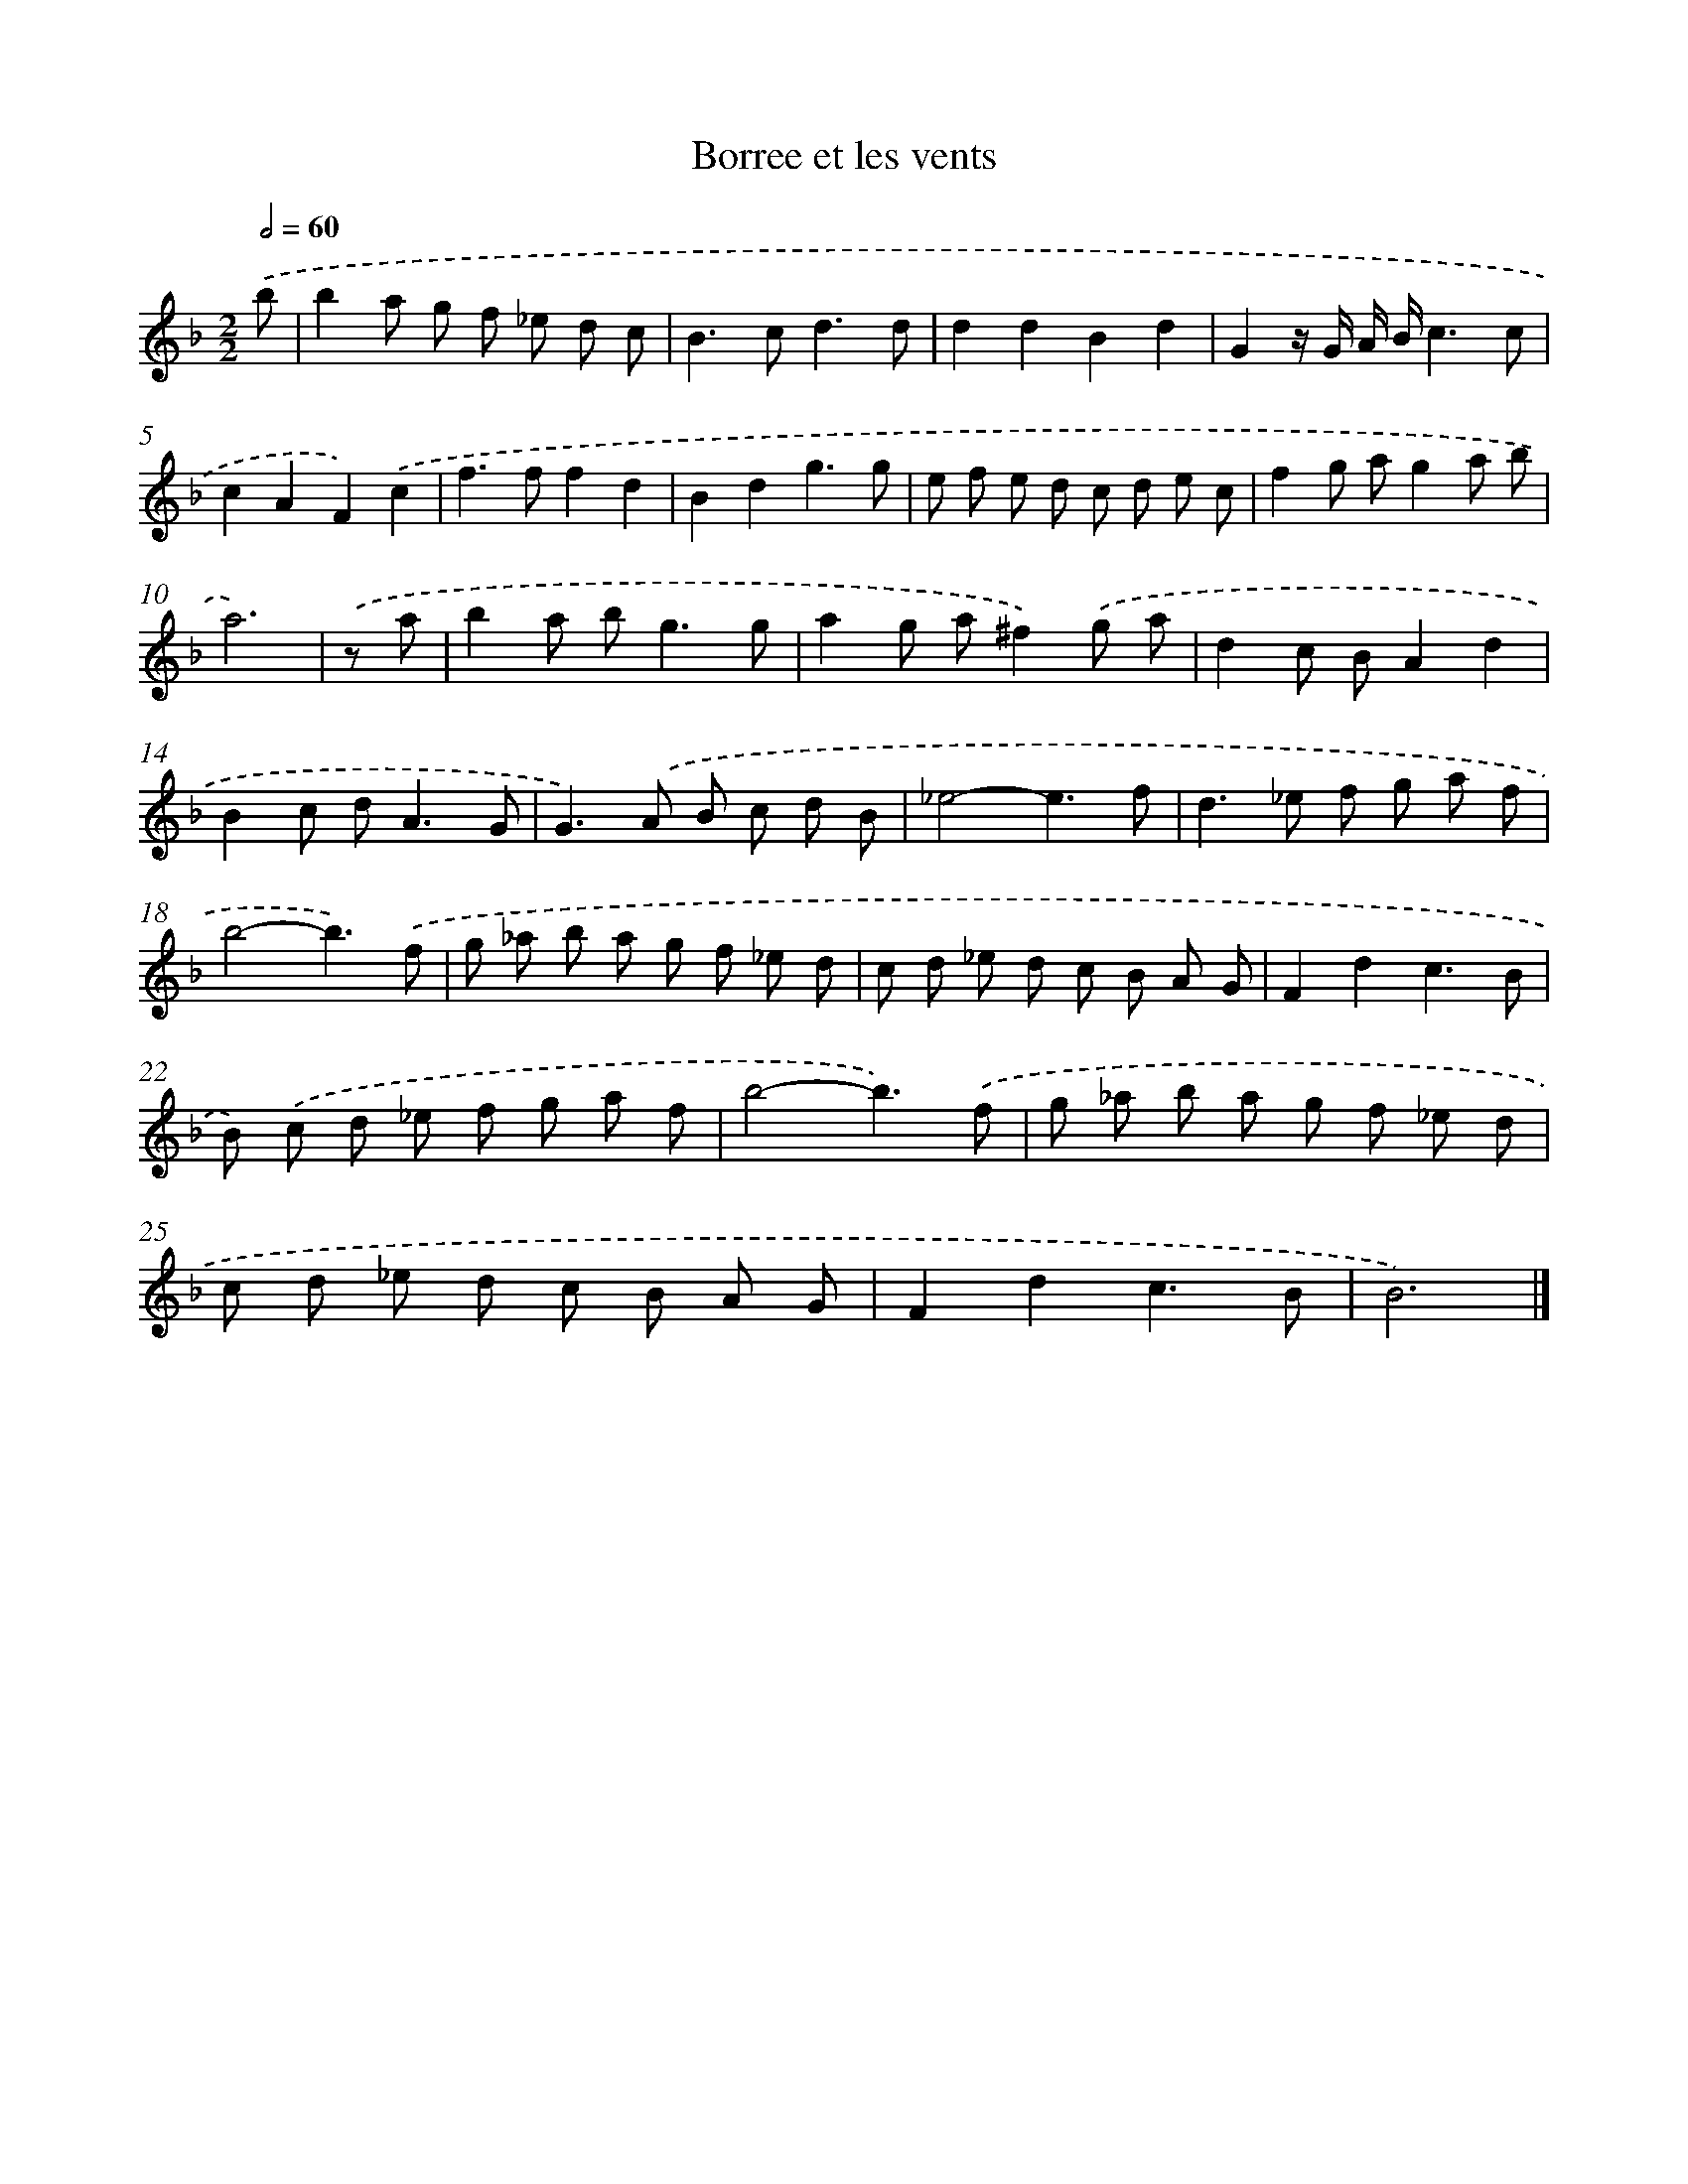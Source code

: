 X: 17073
T: Borree et les vents
%%abc-version 2.0
%%abcx-abcm2ps-target-version 5.9.1 (29 Sep 2008)
%%abc-creator hum2abc beta
%%abcx-conversion-date 2018/11/01 14:38:09
%%humdrum-veritas 2600745765
%%humdrum-veritas-data 2846510908
%%continueall 1
%%barnumbers 0
L: 1/8
M: 2/2
Q: 1/2=60
K: F clef=treble
.('b [I:setbarnb 1]|
b2a g f _e d c |
B2>c2d3d |
d2d2B2d2 |
G2z/ G/ A/ B/c3c |
c2A2F2).('c2 |
f2>f2f2d2 |
B2d2g3g |
e f e d c d e c |
f2g ag2a b |
a6) |
.('z a [I:setbarnb 11]|
b2a b2<g2g |
a2g a^f2).('g a |
d2c BA2d2 |
B2c d2<A2G |
G2>).('A2 B c d B |
_e4-e3f |
d2>_e2 f g a f |
b4-b3).('f |
g _a b a g f _e d |
c d _e d c B A G |
F2d2c3B |
B) .('c d _e f g a f |
b4-b3).('f |
g _a b a g f _e d |
c d _e d c B A G |
F2d2c3B |
B6) |]
